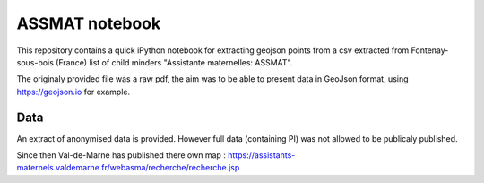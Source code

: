 ASSMAT notebook
===============

This repository contains a quick iPython notebook for extracting geojson points from a csv extracted from 
Fontenay-sous-bois (France) list of child minders "Assistante maternelles: ASSMAT".

The originaly provided file was a raw pdf, the aim was to be able to present data in GeoJson format, using https://geojson.io for example.

Data
----

An extract of anonymised data is provided. However full data (containing PI) was not allowed to be publicaly published.

Since then Val-de-Marne has published there own map : https://assistants-maternels.valdemarne.fr/webasma/recherche/recherche.jsp
